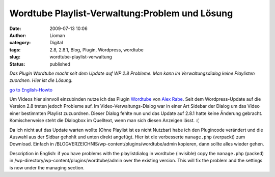 Wordtube Playlist-Verwaltung:Problem und Lösung
###############################################
:date: 2009-07-13 10:06
:author: Lioman
:category: Digital
:tags: 2.8, 2.8.1, Blog, Plugin, Wordpress, wordtube
:slug: wordtube-playlist-verwaltung
:status: published

*Das Plugin Wordtube macht seit dem Update auf WP 2.8 Probleme.*
*Man kann im Verwaltungsdialog keine Playlisten zuordnen. Hier ist die
Lösung.*

`go to English-Howto <#English>`__

Um Videos hier sinnvoll einzubinden nutze ich das Plugin
`Wordtube <http://wordpress.org/extend/plugins/wordtube/>`__ von `Alex
Rabe <http://alexrabe.boelinger.com/wordpress-plugins/wordtube/>`__.
Seit dem Wordpress-Update auf die Version 2.8 treten jedoch Probleme
auf. Im Video-Verwaltungs-Dialog war in einer Art Sidebar der Dialog um
das Video einer bestimmten Playlist zuzuordnen. Dieser Dialog fehlte nun
und das Update auf 2.8.1 hatte keine Änderung gebracht. Komischerweise
steht die Dialogbox im Quelltext, wenn man sich diesen Anzeigen lässt.
:(

Da ich nicht auf das Update warten wollte (Ohne Playlist ist es nicht
Nutzbar) habe ich den Plugincode verändert und die Auswahl aus der
Sidbar gehohlt und unten direkt angefügt. Hier ist die verbesserte
``manage.php`` (verpackt) zum Download. Einfach in
/BLOGVERZEICHNIS/wp-content/plugins/wordtube/admin kopieren, dann sollte
alles wieder gehen.


Description in English: if you have problems with the
playlistdialog in wordtube (invisible) copy the ``manage.php``
(packed) in /wp-directory/wp-content/plugins/wordtube/admin over the
existing version. This will fix the problem and the settings is now
under the managing section.
